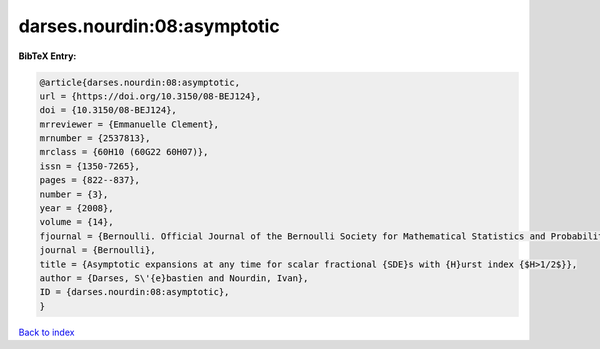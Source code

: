 darses.nourdin:08:asymptotic
============================

.. :cite:t:`darses.nourdin:08:asymptotic`

.. bibliography:: ../../All.bib

**BibTeX Entry:**

.. code-block:: bibtex

   @article{darses.nourdin:08:asymptotic,
   url = {https://doi.org/10.3150/08-BEJ124},
   doi = {10.3150/08-BEJ124},
   mrreviewer = {Emmanuelle Clement},
   mrnumber = {2537813},
   mrclass = {60H10 (60G22 60H07)},
   issn = {1350-7265},
   pages = {822--837},
   number = {3},
   year = {2008},
   volume = {14},
   fjournal = {Bernoulli. Official Journal of the Bernoulli Society for Mathematical Statistics and Probability},
   journal = {Bernoulli},
   title = {Asymptotic expansions at any time for scalar fractional {SDE}s with {H}urst index {$H>1/2$}},
   author = {Darses, S\'{e}bastien and Nourdin, Ivan},
   ID = {darses.nourdin:08:asymptotic},
   }

`Back to index <../index>`_

